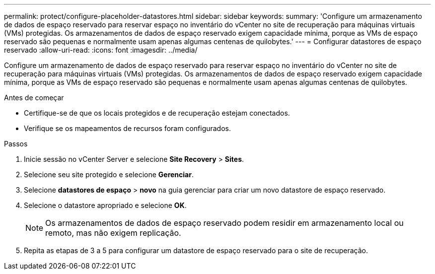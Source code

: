 ---
permalink: protect/configure-placeholder-datastores.html 
sidebar: sidebar 
keywords:  
summary: 'Configure um armazenamento de dados de espaço reservado para reservar espaço no inventário do vCenter no site de recuperação para máquinas virtuais (VMs) protegidas.  Os armazenamentos de dados de espaço reservado exigem capacidade mínima, porque as VMs de espaço reservado são pequenas e normalmente usam apenas algumas centenas de quilobytes.' 
---
= Configurar datastores de espaço reservado
:allow-uri-read: 
:icons: font
:imagesdir: ../media/


[role="lead"]
Configure um armazenamento de dados de espaço reservado para reservar espaço no inventário do vCenter no site de recuperação para máquinas virtuais (VMs) protegidas.  Os armazenamentos de dados de espaço reservado exigem capacidade mínima, porque as VMs de espaço reservado são pequenas e normalmente usam apenas algumas centenas de quilobytes.

.Antes de começar
* Certifique-se de que os locais protegidos e de recuperação estejam conectados.
* Verifique se os mapeamentos de recursos foram configurados.


.Passos
. Inicie sessão no vCenter Server e selecione *Site Recovery* > *Sites*.
. Selecione seu site protegido e selecione *Gerenciar*.
. Selecione *datastores de espaço* > *novo* na guia gerenciar para criar um novo datastore de espaço reservado.
. Selecione o datastore apropriado e selecione *OK*.
+

NOTE: Os armazenamentos de dados de espaço reservado podem residir em armazenamento local ou remoto, mas não exigem replicação.

. Repita as etapas de 3 a 5 para configurar um datastore de espaço reservado para o site de recuperação.

